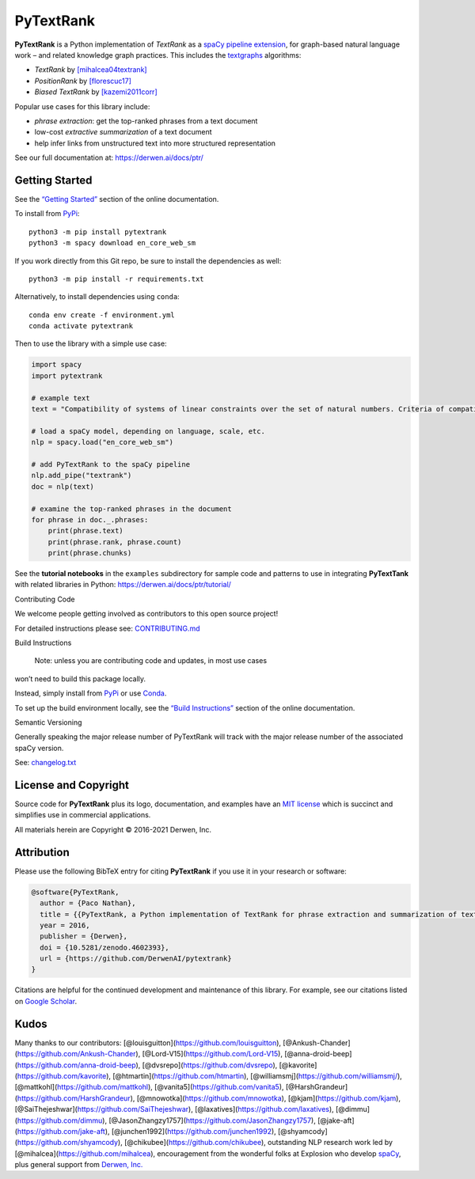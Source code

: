 PyTextRank
==========

|DOI| |Licence| |Repo size| |GitHub commit activity| |Checked with mypy|
|security: bandit|

**PyTextRank** is a Python implementation of *TextRank* as a `spaCy
pipeline
extension <https://spacy.io/universe/project/spacy-pytextrank>`__, for
graph-based natural language work – and related knowledge graph
practices. This includes the `textgraphs <http://www.textgraphs.org/>`__
algorithms:

-  *TextRank* by
   `[mihalcea04textrank] <https://derwen.ai/docs/ptr/biblio/#mihalcea04textrank>`__
-  *PositionRank* by
   `[florescuc17] <https://derwen.ai/docs/ptr/biblio/#florescuc17>`__
-  *Biased TextRank* by
   `[kazemi2011corr] <https://derwen.ai/docs/ptr/biblio/#kazemi2011corr>`__

Popular use cases for this library include:

-  *phrase extraction*: get the top-ranked phrases from a text document
-  low-cost *extractive summarization* of a text document
-  help infer links from unstructured text into more structured
   representation

See our full documentation at: https://derwen.ai/docs/ptr/

Getting Started
---------------

See the `“Getting Started” <https://derwen.ai/docs/ptr/start/>`__
section of the online documentation.

To install from `PyPi <https://pypi.python.org/pypi/pytextrank>`__:

::

   python3 -m pip install pytextrank
   python3 -m spacy download en_core_web_sm

If you work directly from this Git repo, be sure to install the
dependencies as well:

::

   python3 -m pip install -r requirements.txt

Alternatively, to install dependencies using ``conda``:

::

   conda env create -f environment.yml
   conda activate pytextrank

Then to use the library with a simple use case:

.. code:: python

   import spacy
   import pytextrank

   # example text
   text = "Compatibility of systems of linear constraints over the set of natural numbers. Criteria of compatibility of a system of linear Diophantine equations, strict inequations, and nonstrict inequations are considered. Upper bounds for components of a minimal set of solutions and algorithms of construction of minimal generating sets of solutions for all types of systems are given. These criteria and the corresponding algorithms for constructing a minimal supporting set of solutions can be used in solving all the considered types systems and systems of mixed types."

   # load a spaCy model, depending on language, scale, etc.
   nlp = spacy.load("en_core_web_sm")

   # add PyTextRank to the spaCy pipeline
   nlp.add_pipe("textrank")
   doc = nlp(text)

   # examine the top-ranked phrases in the document
   for phrase in doc._.phrases:
       print(phrase.text)
       print(phrase.rank, phrase.count)
       print(phrase.chunks)

See the **tutorial notebooks** in the ``examples`` subdirectory for
sample code and patterns to use in integrating **PyTextTank** with
related libraries in Python: https://derwen.ai/docs/ptr/tutorial/

.. raw:: html

   <details>

Contributing Code

We welcome people getting involved as contributors to this open source
project!

For detailed instructions please see:
`CONTRIBUTING.md <https://github.com/DerwenAI/pytextrank/blob/main/CONTRIBUTING.md>`__

.. raw:: html

   </details>

.. raw:: html

   <details>

Build Instructions

 Note: unless you are contributing code and updates, in most use cases
won’t need to build this package locally.

Instead, simply install from
`PyPi <https://pypi.python.org/pypi/pytextrank>`__ or use
`Conda <https://docs.conda.io/>`__.

To set up the build environment locally, see the `“Build
Instructions” <https://derwen.ai/docs/ptr/build/>`__ section of the
online documentation.

.. raw:: html

   </details>

.. raw:: html

   <details>

Semantic Versioning

Generally speaking the major release number of PyTextRank will track
with the major release number of the associated spaCy version.

See:
`changelog.txt <https://github.com/DerwenAI/pytextrank/blob/main/changelog.txt>`__

.. raw:: html

   </details>

License and Copyright
---------------------

Source code for **PyTextRank** plus its logo, documentation, and
examples have an `MIT license <https://spdx.org/licenses/MIT.html>`__
which is succinct and simplifies use in commercial applications.

All materials herein are Copyright © 2016-2021 Derwen, Inc.

Attribution
-----------

Please use the following BibTeX entry for citing **PyTextRank** if you
use it in your research or software:

.. code:: bibtex

   @software{PyTextRank,
     author = {Paco Nathan},
     title = {{PyTextRank, a Python implementation of TextRank for phrase extraction and summarization of text documents}},
     year = 2016,
     publisher = {Derwen},
     doi = {10.5281/zenodo.4602393},
     url = {https://github.com/DerwenAI/pytextrank}
   }

Citations are helpful for the continued development and maintenance of
this library. For example, see our citations listed on `Google
Scholar <https://scholar.google.com/scholar?q=related:5tl6J4xZlCIJ:scholar.google.com/&scioq=&hl=en&as_sdt=0,5>`__.

Kudos
-----

Many thanks to our contributors:
[@louisguitton](https://github.com/louisguitton),
[@Ankush-Chander](https://github.com/Ankush-Chander),
[@Lord-V15](https://github.com/Lord-V15),
[@anna-droid-beep](https://github.com/anna-droid-beep),
[@dvsrepo](https://github.com/dvsrepo),
[@kavorite](https://github.com/kavorite),
[@htmartin](https://github.com/htmartin),
[@williamsmj](https://github.com/williamsmj/),
[@mattkohl](https://github.com/mattkohl),
[@vanita5](https://github.com/vanita5),
[@HarshGrandeur](https://github.com/HarshGrandeur),
[@mnowotka](https://github.com/mnowotka),
[@kjam](https://github.com/kjam),
[@SaiThejeshwar](https://github.com/SaiThejeshwar),
[@laxatives](https://github.com/laxatives),
[@dimmu](https://github.com/dimmu),
[@JasonZhangzy1757](https://github.com/JasonZhangzy1757),
[@jake-aft](https://github.com/jake-aft),
[@junchen1992](https://github.com/junchen1992),
[@shyamcody](https://github.com/shyamcody),
[@chikubee](https://github.com/chikubee), outstanding NLP research work
led by [@mihalcea](https://github.com/mihalcea), encouragement from the
wonderful folks at Explosion who develop
`spaCy <https://github.com/explosion/spaCy>`__, plus general support
from `Derwen, Inc. <https://derwen.ai/>`__

.. |DOI| image:: https://zenodo.org/badge/69814684.svg
   :target: https://zenodo.org/badge/latestdoi/69814684
.. |Licence| image:: https://img.shields.io/github/license/DerwenAI/pytextrank
.. |Repo size| image:: https://img.shields.io/github/repo-size/DerwenAI/pytextrank
.. |GitHub commit activity| image:: https://img.shields.io/github/commit-activity/w/DerwenAI/pytextrank?style=plastic
.. |Checked with mypy| image:: http://www.mypy-lang.org/static/mypy_badge.svg
   :target: http://mypy-lang.org/
.. |security: bandit| image:: https://img.shields.io/badge/security-bandit-yellow.svg
   :target: https://github.com/PyCQA/bandit
